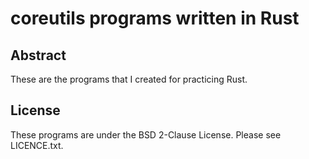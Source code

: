 * coreutils programs written in Rust

** Abstract

These are the programs that I created for practicing Rust.

** License

These programs are under the BSD 2-Clause License. Please see LICENCE.txt.

